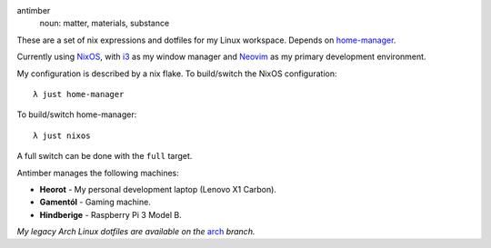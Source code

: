 .. image:: static/antimber.png
    :alt: antimber sigil
    :align: center

antimber
  noun: matter, materials, substance

These are a set of nix expressions and dotfiles for my Linux workspace. Depends
on `home-manager`_.

Currently using `NixOS`_, with `i3`_ as my window manager and
`Neovim`_ as my primary development environment.

My configuration is described by a nix flake. To build/switch the NixOS configuration::

    λ just home-manager

To build/switch home-manager::

    λ just nixos

A full switch can be done with the ``full`` target.

Antimber manages the following machines:

- **Heorot** - My personal development laptop (Lenovo X1 Carbon).
- **Gamentól** - Gaming machine.
- **Hindberige** - Raspberry Pi 3 Model B.

*My legacy Arch Linux dotfiles are available on the* `arch`_ *branch.*

.. _NixOS: https://nixos.org/
.. _home-manager: https://github.com/nix-community/home-manager
.. _i3: https://i3wm.org/
.. _Neovim: https://neovim.io/
.. _arch: https://github.com/autophagy/antimber/tree/arch
